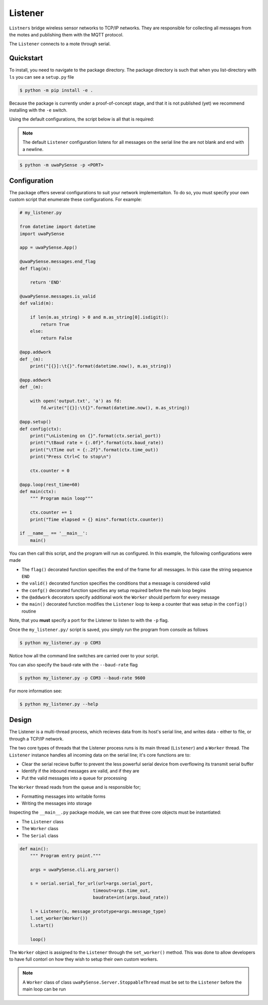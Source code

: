 .. _listener-overview:

Listener
========

``Listners`` bridge wireless sensor networks to TCP/IP networks.
They are responsible for collecting all messages from the motes and publishing them
with the MQTT protocol.

The ``Listener`` connects to a mote through serial.

Quickstart
----------

To install, you need to navigate to the package directory. The package directory
is such that when you list-directory with ``ls`` you can see a ``setup.py`` file

.. code-block:: bash

    $ python -m pip install -e .

Because the package is currently under a proof-of-concept stage, and that it is
not published (yet) we recommend installing with the ``-e`` switch.

Using the default configurations, the script below is all that is required:

.. note::
   
   The default ``Listener`` configuration listens for all messages on the serial
   line the are not blank and end with a newline.


.. code-block:: bash

   $ python -m uwaPySense -p <PORT>

Configuration
-------------

The package offers several configurations to suit your network implementaiton.
To do so, you must specify your own custom script that enumerate these configurations.
For example:

.. code-block:: python

    # my_listener.py

    from datetime import datetime
    import uwaPySense

    app = uwaPySense.App()

    @uwaPySense.messages.end_flag
    def flag(m):

        return 'END'

    @uwaPySense.messages.is_valid
    def valid(m):

        if len(m.as_string) > 0 and m.as_string[0].isdigit():
            return True
        else:
            return False

    @app.addwork
    def _(m):
        print("[{}]:\t{}".format(datetime.now(), m.as_string))        

    @app.addwork
    def _(m):
    
        with open('output.txt', 'a') as fd:
            fd.write("[{}]:\t{}".format(datetime.now(), m.as_string))      
    
    @app.setup()
    def config(ctx):
        print("\nListening on {}".format(ctx.serial_port))
        print("\tBaud rate = {:.0f}".format(ctx.baud_rate))
        print("\tTime out = {:.2f}".format(ctx.time_out))
        print("Press Ctrl+C to stop\n")

        ctx.counter = 0

    @app.loop(rest_time=60)
    def main(ctx):
        """ Program main loop"""

        ctx.counter += 1
        print("Time elapsed = {} mins".format(ctx.counter))

    if __name__ == '__main__':
        main()

You can then call this script, and the program will run as configured. In this
example, the following configurations were made

- The ``flag()`` decorated function specifies the end of the frame for all messages. In this case the string sequence ``END``
- the ``valid()`` decorated function specifies the conditions that a message is considered valid
- the ``confg()`` decorated function specifies any setup required before the main loop begins
- the ``@addwork`` decorators specify additional work the ``Worker`` should perform for every message
- the ``main()`` decorated function modifies the ``Listener`` loop to keep a counter that was setup in the ``config()`` routine

Note, that you **must** specify a port for the Listener to listen to with the ``-p`` flag.

Once the ``my_listener.py/`` script is saved, you simply run the program from console as follows

.. code-block:: bash

   $ python my_listener.py -p COM3

Notice how all the command line switches are carried over to your script.

You can also specify the baud-rate with the ``--baud-rate`` flag

.. code-block:: bash

   $ python my_listener.py -p COM3 --baud-rate 9600

For more information see:

.. code-block:: bash

   $ python my_listener.py --help

Design
------

The Listener is a multi-thread process, which recieves data from its host's 
serial line, and writes data - either to file, or through a TCP/IP network.

The two core types of threads that the Listener process runs is its main
thread (``Listener``) and a ``Worker`` thread. The ``Listener`` instance handles
all incoming data on the serial line; it's core functions are to:

- Clear the serial recieve buffer to prevent the less powerful serial device from overflowing its transmit serial buffer
- Identify if the inbound messages are valid, and if they are
- Put the valid messages into a queue for processing

The ``Worker`` thread reads from the queue and is responsible for;

- Formatting messages into writable forms
- Writing the messages into storage

Inspecting the ``__main__.py`` package module, we can see that three core objects
must be instantiated:

- The ``Listener`` class
- The ``Worker`` class
- The ``Serial`` class

.. code-block:: python

    def main():
        """ Program entry point."""

        args = uwaPySense.cli.arg_parser()

        s = serial.serial_for_url(url=args.serial_port,
                                timeout=args.time_out,
                                baudrate=int(args.baud_rate))

        l = Listener(s, message_prototype=args.message_type)
        l.set_worker(Worker())
        l.start()

        loop()

The ``Worker`` object is assigned to the ``Listener`` through the ``set_worker()``
method. This was done to allow developers to have full contorl on how they
wish to setup their own custom workers.

.. note::

   A ``Worker`` class of class ``uwaPySense.Server.StoppableThread`` must be set to the
   ``Listener`` before the main loop can be run